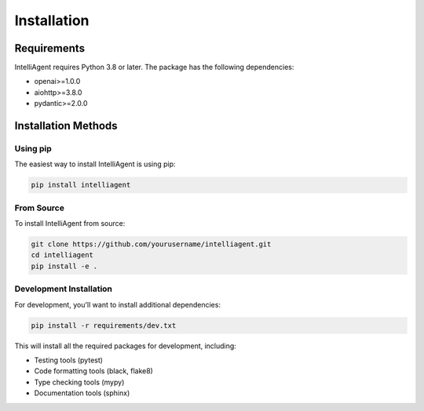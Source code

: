 Installation
===========

Requirements
-----------

IntelliAgent requires Python 3.8 or later. The package has the following dependencies:

* openai>=1.0.0
* aiohttp>=3.8.0
* pydantic>=2.0.0

Installation Methods
------------------

Using pip
^^^^^^^^^

The easiest way to install IntelliAgent is using pip:

.. code-block:: bash

   pip install intelliagent

From Source
^^^^^^^^^^

To install IntelliAgent from source:

.. code-block:: bash

   git clone https://github.com/yourusername/intelliagent.git
   cd intelliagent
   pip install -e .

Development Installation
^^^^^^^^^^^^^^^^^^^^^^

For development, you'll want to install additional dependencies:

.. code-block:: bash

   pip install -r requirements/dev.txt

This will install all the required packages for development, including:

* Testing tools (pytest)
* Code formatting tools (black, flake8)
* Type checking tools (mypy)
* Documentation tools (sphinx) 